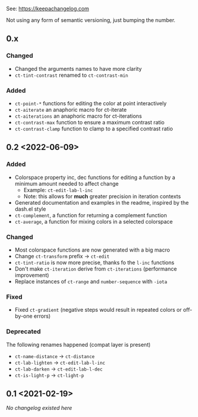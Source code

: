 
# heading references
# Added for new features.
# Changed for changes in existing functionality.
# Deprecated for soon-to-be removed features.
# Removed for now removed features.
# Fixed for any bug fixes.
# Security in case of vulnerabilities.

See: https://keepachangelog.com

Not using any form of semantic versioning, just bumping the number.

** 0.x

*** Changed
- Changed the arguments names to have more clarity
- ~ct-tint-contrast~ renamed to ~ct-contrast-min~

*** Added
- ~ct-point-*~ functions for editing the color at point interactively
- ~ct-aiterate~ an anaphoric macro for ct-iterate
- ~ct-aiterations~ an anaphoric macro for ct-iterations
- ~ct-contrast-max~ function to ensure a maximum contrast ratio
- ~ct-contrast-clamp~ function to clamp to a specified contrast ratio

** 0.2 <2022-06-09>
*** Added
- Colorspace property inc, dec functions for editing a function by a minimum amount needed to affect change
    - Example: ~ct-edit-lab-l-inc~
    - Note: this allows for *much* greater precision in iteration contexts
- Generated documentation and examples in the readme, inspired by the dash.el style
- ~ct-complement~, a function for returning a complement function
- ~ct-average~, a function for mixing colors in a selected colorspace

*** Changed
- Most colorspace functions are now generated with a big macro
- Change ~ct-transform~ prefix -> ~ct-edit~
- ~ct-tint-ratio~ is now more precise, thanks fo the ~l-inc~ functions
- Don't make ~ct-iteration~ derive from ~ct-iterations~ (performance improvement)
- Replace instances of ~ct-range~ and ~number-sequence~ with ~-iota~

*** Fixed
- Fixed ~ct-gradient~ (negative steps would result in repeated colors or off-by-one errors)

*** Deprecated
The following renames happened (compat layer is present)

- ~ct-name-distance~ -> ~ct-distance~
- ~ct-lab-lighten~ -> ~ct-edit-lab-l-inc~
- ~ct-lab-darken~ -> ~ct-edit-lab-l-dec~
- ~ct-is-light-p~ -> ~ct-light-p~

** 0.1 <2021-02-19>

/No changelog existed here/
